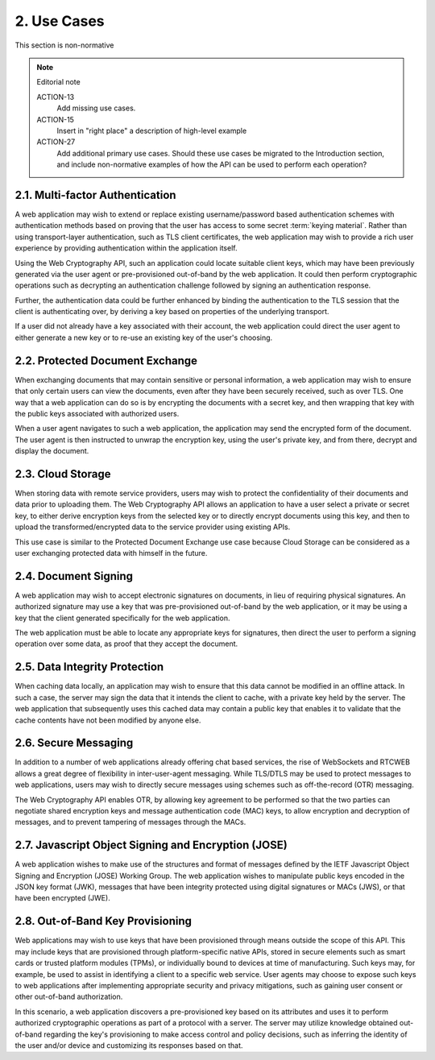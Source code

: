 2. Use Cases
============================

This section is non-normative

.. note:: Editorial note

    ACTION-13
            Add missing use cases.

    ACTION-15
            Insert in "right place" a description of high-level example

    ACTION-27
            Add additional primary use cases.
            Should these use cases be migrated to the Introduction section, and include non-normative examples of how the API can be used to perform each operation?


2.1. Multi-factor Authentication
--------------------------------------------------------

A web application may wish to extend or replace existing username/password based authentication schemes 
with authentication methods based on proving that the user has access to some secret :term:`keying material`.
Rather than using transport-layer authentication, such as TLS client certificates, 
the web application may wish to provide a rich user experience 
by providing authentication within the application itself.

Using the Web Cryptography API, 
such an application could locate suitable client keys, 
which may have been previously generated via the user agent 
or pre-provisioned out-of-band by the web application. 
It could then perform cryptographic operations 
such as decrypting an authentication challenge followed by signing an authentication response.

Further, 
the authentication data could be further enhanced by binding the authentication 
to the TLS session that the client is authenticating over, 
by deriving a key based on properties of the underlying transport.

If a user did not already have a key associated with their account, 
the web application could direct the user agent to either generate a new key 
or to re-use an existing key of the user's choosing.

2.2. Protected Document Exchange
--------------------------------------------------------

When exchanging documents that may contain sensitive or personal information, a web application may wish to ensure that only certain users can view the documents, even after they have been securely received, such as over TLS. One way that a web application can do so is by encrypting the documents with a secret key, and then wrapping that key with the public keys associated with authorized users.

When a user agent navigates to such a web application, the application may send the encrypted form of the document. The user agent is then instructed to unwrap the encryption key, using the user's private key, and from there, decrypt and display the document.

2.3. Cloud Storage
--------------------------------------------------------

When storing data with remote service providers, users may wish to protect the confidentiality of their documents and data prior to uploading them. The Web Cryptography API allows an application to have a user select a private or secret key, to either derive encryption keys from the selected key or to directly encrypt documents using this key, and then to upload the transformed/encrypted data to the service provider using existing APIs.

This use case is similar to the Protected Document Exchange use case because Cloud Storage can be considered as a user exchanging protected data with himself in the future.

2.4. Document Signing
--------------------------------------------------------

A web application may wish to accept electronic signatures on documents, in lieu of requiring physical signatures. An authorized signature may use a key that was pre-provisioned out-of-band by the web application, or it may be using a key that the client generated specifically for the web application.

The web application must be able to locate any appropriate keys for signatures, then direct the user to perform a signing operation over some data, as proof that they accept the document.

2.5. Data Integrity Protection
--------------------------------------------------------

When caching data locally, an application may wish to ensure that this data cannot be modified in an offline attack. In such a case, the server may sign the data that it intends the client to cache, with a private key held by the server. The web application that subsequently uses this cached data may contain a public key that enables it to validate that the cache contents have not been modified by anyone else.

2.6. Secure Messaging
--------------------------------------------------------

In addition to a number of web applications already offering chat based services, the rise of WebSockets and RTCWEB allows a great degree of flexibility in inter-user-agent messaging. While TLS/DTLS may be used to protect messages to web applications, users may wish to directly secure messages using schemes such as off-the-record (OTR) messaging.

The Web Cryptography API enables OTR, by allowing key agreement to be performed so that the two parties can negotiate shared encryption keys and message authentication code (MAC) keys, to allow encryption and decryption of messages, and to prevent tampering of messages through the MACs.

2.7. Javascript Object Signing and Encryption (JOSE)
--------------------------------------------------------

A web application wishes to make use of the structures and format of messages defined by the IETF Javascript Object Signing and Encryption (JOSE) Working Group. The web application wishes to manipulate public keys encoded in the JSON key format (JWK), messages that have been integrity protected using digital signatures or MACs (JWS), or that have been encrypted (JWE).

2.8. Out-of-Band Key Provisioning
--------------------------------------------------------

Web applications may wish to use keys that have been provisioned through means outside the scope of this API. This may include keys that are provisioned through platform-specific native APIs, stored in secure elements such as smart cards or trusted platform modules (TPMs), or individually bound to devices at time of manufacturing. Such keys may, for example, be used to assist in identifying a client to a specific web service. User agents may choose to expose such keys to web applications after implementing appropriate security and privacy mitigations, such as gaining user consent or other out-of-band authorization.

In this scenario, a web application discovers a pre-provisioned key based on its attributes and uses it to perform authorized cryptographic operations as part of a protocol with a server. The server may utilize knowledge obtained out-of-band regarding the key's provisioning to make access control and policy decisions, such as inferring the identity of the user and/or device and customizing its responses based on that.



